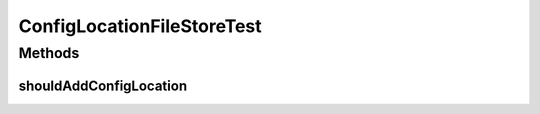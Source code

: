 .. java:import:: org.apache.commons.configuration PropertiesConfiguration

.. java:import:: org.junit Test

ConfigLocationFileStoreTest
===========================

.. java:package:: org.motechproject.config.core.filestore
   :noindex:

.. java:type:: public class ConfigLocationFileStoreTest

Methods
-------
shouldAddConfigLocation
^^^^^^^^^^^^^^^^^^^^^^^

.. java:method:: @Test public void shouldAddConfigLocation()
   :outertype: ConfigLocationFileStoreTest

